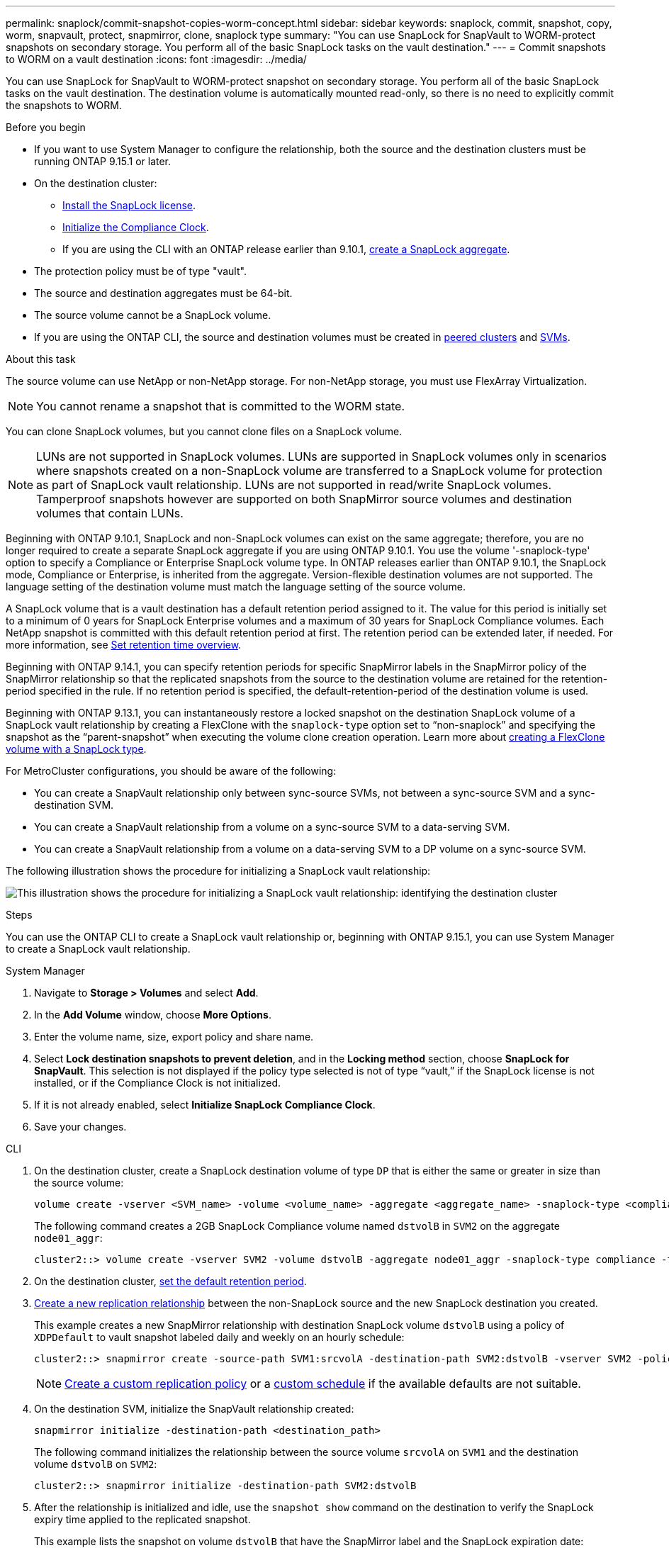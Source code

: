 ---
permalink: snaplock/commit-snapshot-copies-worm-concept.html
sidebar: sidebar
keywords: snaplock, commit, snapshot, copy, worm, snapvault, protect, snapmirror, clone, snaplock type
summary: "You can use SnapLock for SnapVault to WORM-protect snapshots on secondary storage. You perform all of the basic SnapLock tasks on the vault destination."
---
= Commit snapshots to WORM on a vault destination
:icons: font
:imagesdir: ../media/

[.lead]
You can use SnapLock for SnapVault to WORM-protect snapshot on secondary storage. You perform all of the basic SnapLock tasks on the vault destination. The destination volume is automatically mounted read-only, so there is no need to explicitly commit the snapshots to WORM.


.Before you begin

* If you want to use System Manager to configure the relationship, both the source and the destination clusters must be running ONTAP 9.15.1 or later.
* On the destination cluster:
** link:../system-admin/install-license-task.html[Install the SnapLock license]. 
** link:initialize-complianceclock-task.html[Initialize the Compliance Clock]. 
** If you are using the CLI with an ONTAP release earlier than 9.10.1, link:create-snaplock-aggregate-task.html[create a SnapLock aggregate].
* The protection policy must be of type "vault".
* The source and destination aggregates must be 64-bit.
* The source volume cannot be a SnapLock volume.
* If you are using the ONTAP CLI, the source and destination volumes must be created in link:../peering/create-cluster-relationship-93-later-task.html[peered clusters] and link:../peering/create-intercluster-svm-peer-relationship-93-later-task.html[SVMs].

.About this task

The source volume can use NetApp or non-NetApp storage. For non-NetApp storage, you must use FlexArray Virtualization.

NOTE: You cannot rename a snapshot that is committed to the WORM state.

You can clone SnapLock volumes, but you cannot clone files on a SnapLock volume.

NOTE: LUNs are not supported in SnapLock volumes. LUNs are supported in SnapLock volumes only in scenarios where snapshots created on a non-SnapLock volume are transferred to a SnapLock volume for protection as part of SnapLock vault relationship. LUNs are not supported in read/write SnapLock volumes. Tamperproof snapshots however are supported on both SnapMirror source volumes and destination volumes that contain LUNs. 

Beginning with ONTAP 9.10.1, SnapLock and non-SnapLock volumes can exist on the same aggregate; therefore, you are no longer required to create a separate SnapLock aggregate if you are using ONTAP 9.10.1. You use the volume '-snaplock-type' option to specify a Compliance or Enterprise SnapLock volume type. In ONTAP releases earlier than ONTAP 9.10.1, the SnapLock mode, Compliance or Enterprise, is inherited from the aggregate. Version-flexible destination volumes are not supported. The language setting of the destination volume must match the language setting of the source volume.

A SnapLock volume that is a vault destination has a default retention period assigned to it. The value for this period is initially set to a minimum of 0 years for SnapLock Enterprise volumes and a maximum of 30 years for SnapLock Compliance volumes. Each NetApp snapshot is committed with this default retention period at first. The retention period can be extended later, if needed. For more information, see link:set-retention-period-task.html[Set retention time overview].

Beginning with ONTAP 9.14.1, you can specify retention periods for specific SnapMirror labels in the SnapMirror policy of the SnapMirror relationship so that the replicated snapshots from the source to the destination volume are retained for the retention-period specified in the rule. If no retention period is specified, the default-retention-period of the destination volume is used.

Beginning with ONTAP 9.13.1, you can instantaneously restore a locked snapshot on the destination SnapLock volume of a SnapLock vault relationship by creating a FlexClone with the `snaplock-type` option set to “non-snaplock” and specifying the snapshot as the “parent-snapshot” when executing the volume clone creation operation. Learn more about link:../volumes/create-flexclone-task.html?q=volume+clone[creating a FlexClone volume with a SnapLock type].

For MetroCluster configurations, you should be aware of the following:

* You can create a SnapVault relationship only between sync-source SVMs, not between a sync-source SVM and a sync-destination SVM.
* You can create a SnapVault relationship from a volume on a sync-source SVM to a data-serving SVM.
* You can create a SnapVault relationship from a volume on a data-serving SVM to a DP volume on a sync-source SVM.

The following illustration shows the procedure for initializing a SnapLock vault relationship:

image:snapvault-steps-clustered.gif[This illustration shows the procedure for initializing a SnapLock vault relationship: identifying the destination cluster, creating a destination volume, creating a policy, adding rules to the policy, creating a vault relationship between the volumes and assigning the policy to the relationship, and then initializing the relationship to start a baseline transfer.]

.Steps
You can use the ONTAP CLI to create a SnapLock vault relationship or, beginning with ONTAP 9.15.1, you can use System Manager to create a SnapLock vault relationship.

[role="tabbed-block"]
====
.System Manager
--
. Navigate to *Storage > Volumes* and select *Add*.
. In the *Add Volume* window, choose *More Options*.
. Enter the volume name, size, export policy and share name.
. Select *Lock destination snapshots to prevent deletion*, and in the *Locking method* section, choose *SnapLock for SnapVault*. This selection is not displayed if the policy type selected is not of type “vault,” if the SnapLock license is not installed, or if the Compliance Clock is not initialized.
. If it is not already enabled, select *Initialize SnapLock Compliance Clock*.
. Save your changes.
--

--
.CLI
. On the destination cluster, create a SnapLock destination volume of type `DP` that is either the same or greater in size than the source volume:
+
[source,cli]
----
volume create -vserver <SVM_name> -volume <volume_name> -aggregate <aggregate_name> -snaplock-type <compliance|enterprise> -type DP -size <size>
----

+
The following command creates a 2GB SnapLock Compliance volume named `dstvolB` in `SVM2` on the aggregate `node01_aggr`:
+
----
cluster2::> volume create -vserver SVM2 -volume dstvolB -aggregate node01_aggr -snaplock-type compliance -type DP -size 2GB
----

. On the destination cluster, link:set-retention-period-task.html[set the default retention period].
+

. link:../data-protection/create-replication-relationship-task.html[Create a new replication relationship] between the non-SnapLock source and the new SnapLock destination you created.
+
This example creates a new SnapMirror relationship with destination SnapLock volume `dstvolB` using a policy of `XDPDefault` to vault snapshot labeled daily and weekly on an hourly schedule:
+
----
cluster2::> snapmirror create -source-path SVM1:srcvolA -destination-path SVM2:dstvolB -vserver SVM2 -policy XDPDefault -schedule hourly
----
+
[NOTE]

link:../data-protection/create-custom-replication-policy-concept.html[Create a custom replication policy] or a link:../data-protection/create-replication-job-schedule-task.html[custom schedule] if the available defaults are not suitable.
+

. On the destination SVM, initialize the SnapVault relationship created:
+
[source,cli]
----
snapmirror initialize -destination-path <destination_path>
----
+
The following command initializes the relationship between the source volume `srcvolA` on `SVM1` and the destination volume `dstvolB` on `SVM2`:
+
----
cluster2::> snapmirror initialize -destination-path SVM2:dstvolB
----

. After the relationship is initialized and idle, use the `snapshot show` command on the destination to verify the SnapLock expiry time applied to the replicated snapshot.
+
This example lists the snapshot on volume `dstvolB` that have the SnapMirror label and the SnapLock expiration date:
+
----
cluster2::> snapshot show -vserver SVM2 -volume dstvolB -fields snapmirror-label, snaplock-expiry-time
----
--
====

.Related information

https://docs.netapp.com/us-en/ontap-system-manager-classic/peering/index.html[Cluster and SVM peering^]

https://docs.netapp.com/us-en/ontap-system-manager-classic/volume-backup-snapvault/index.html[Volume backup using SnapVault]

// 2024-Dec-11, issue# 1569
// 2024-April-16, IDR-340
// 2024-April-11, ONTAPDOC-1576
// 2024-Feb-21, ONTAPDOC-1366
// 2023-Oct-31, IDR-279
// 2023-Oct-31, ONTAPDOC-1230
// 2023-June-8, ONTAPDOC-1055
// 2023-Apr-17, ONTAP 9.13.1 update
// 2023-Feb-13, issue# 730
// 2021-11-10, BURT 1406421
// 2021-11-18, fix step numbering
// 2022-5-23, issue #505
// 2022-6-6, more updates for issue #505
